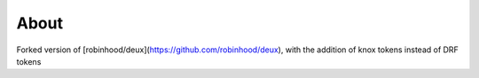 About
=====
Forked version of [robinhood/deux](https://github.com/robinhood/deux), with the addition of knox tokens instead of DRF tokens
